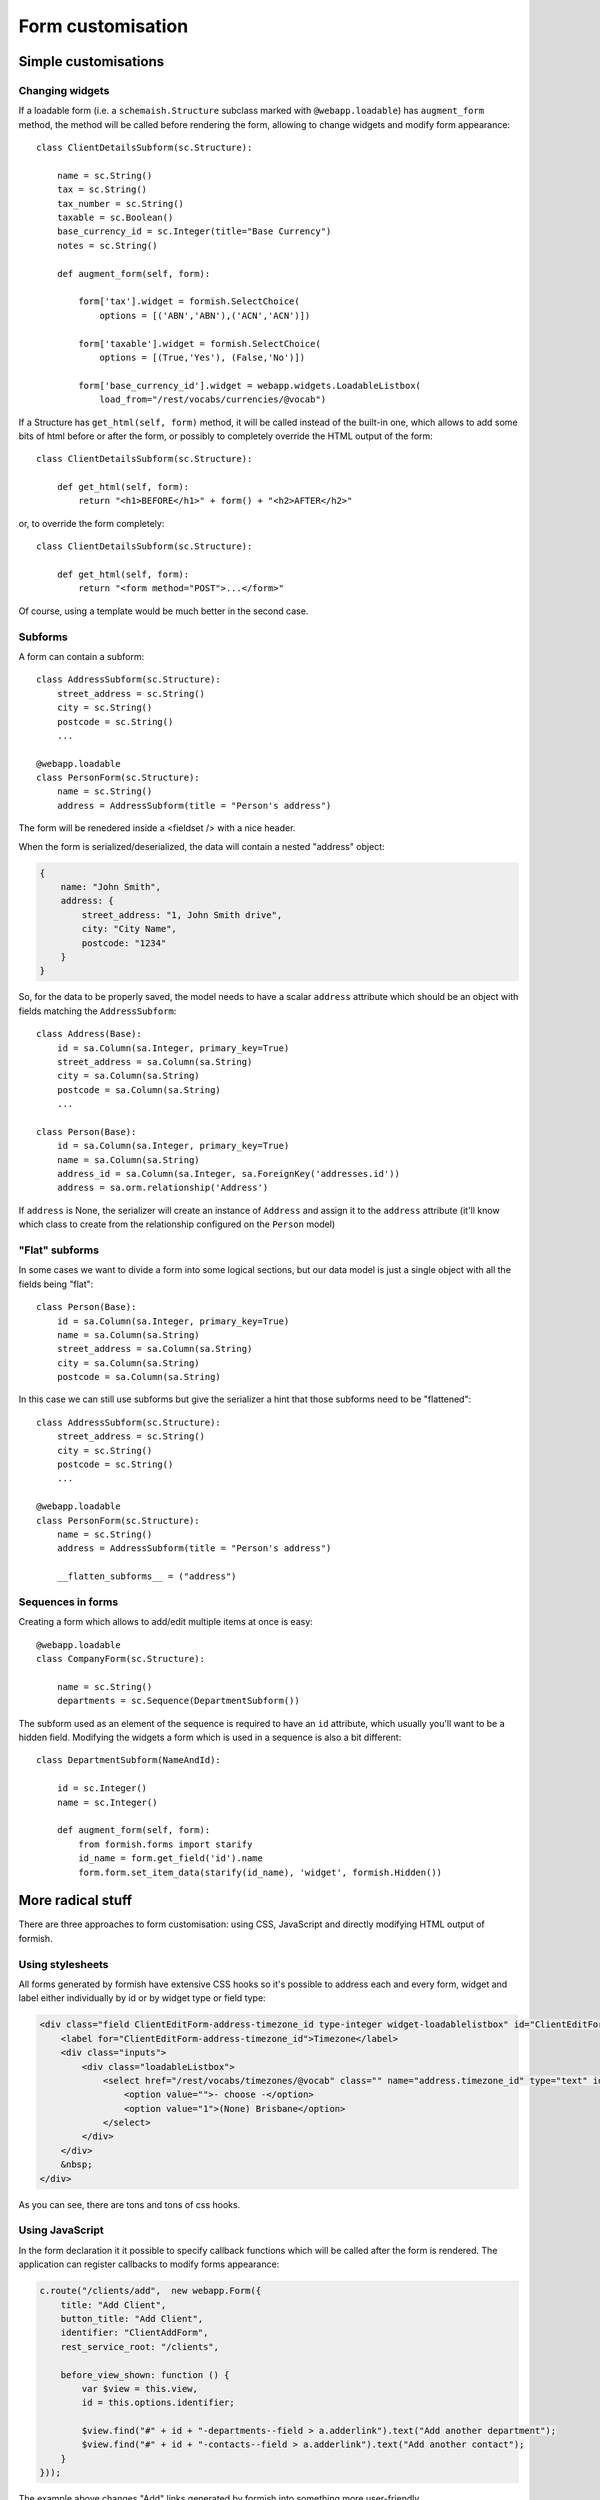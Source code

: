 ###################
Form customisation
###################

Simple customisations
#####################

Changing widgets
================

If a loadable form (i.e. a ``schemaish.Structure`` subclass marked with ``@webapp.loadable``) has ``augment_form`` method, the method will be called before rendering the form, allowing to change widgets and modify form appearance::

    class ClientDetailsSubform(sc.Structure):

        name = sc.String()
        tax = sc.String()
        tax_number = sc.String()
        taxable = sc.Boolean()
        base_currency_id = sc.Integer(title="Base Currency")
        notes = sc.String()

        def augment_form(self, form):

            form['tax'].widget = formish.SelectChoice(
                options = [('ABN','ABN'),('ACN','ACN')])

            form['taxable'].widget = formish.SelectChoice(
                options = [(True,'Yes'), (False,'No')])

            form['base_currency_id'].widget = webapp.widgets.LoadableListbox(
                load_from="/rest/vocabs/currencies/@vocab")


If a Structure has ``get_html(self, form)`` method, it will be called
instead of the built-in one, which allows to add some bits of html before or after
the form, or possibly to completely override the HTML output of the form::

    class ClientDetailsSubform(sc.Structure):

        def get_html(self, form):
            return "<h1>BEFORE</h1>" + form() + "<h2>AFTER</h2>"

or, to override the form completely::

    class ClientDetailsSubform(sc.Structure):

        def get_html(self, form):
            return "<form method="POST">...</form>"

Of course, using a template would be much better in the second case.


Subforms
========

A form can contain a subform::

    class AddressSubform(sc.Structure):
        street_address = sc.String()
        city = sc.String()
        postcode = sc.String()
        ...

    @webapp.loadable
    class PersonForm(sc.Structure):
        name = sc.String()
        address = AddressSubform(title = "Person's address")

The form will be renedered inside a <fieldset /> with a nice header.

When the form is serialized/deserialized, the data will contain a nested "address" object:

.. code-block:: javascript

    {
        name: "John Smith",
        address: {
            street_address: "1, John Smith drive",
            city: "City Name",
            postcode: "1234"
        }
    }

So, for the data to be properly saved, the model needs to have a scalar ``address`` attribute which should be an object with fields matching the ``AddressSubform``::

    class Address(Base):
        id = sa.Column(sa.Integer, primary_key=True)
        street_address = sa.Column(sa.String)
        city = sa.Column(sa.String)
        postcode = sa.Column(sa.String)
        ...

    class Person(Base):
        id = sa.Column(sa.Integer, primary_key=True)
        name = sa.Column(sa.String)
        address_id = sa.Column(sa.Integer, sa.ForeignKey('addresses.id'))
        address = sa.orm.relationship('Address')

If ``address`` is None, the serializer will create an instance of ``Address`` and assign it to the ``address`` attribute (it'll know which class to create from the
relationship configured on the ``Person`` model)

"Flat" subforms
===============

In some cases we want to divide a form into some logical sections, but our data model is just a single object with all the fields being "flat"::

    class Person(Base):
        id = sa.Column(sa.Integer, primary_key=True)
        name = sa.Column(sa.String)
        street_address = sa.Column(sa.String)
        city = sa.Column(sa.String)
        postcode = sa.Column(sa.String)

In this case we can still use subforms but give the serializer a hint that those subforms need to be "flattened"::

    class AddressSubform(sc.Structure):
        street_address = sc.String()
        city = sc.String()
        postcode = sc.String()
        ...

    @webapp.loadable
    class PersonForm(sc.Structure):
        name = sc.String()
        address = AddressSubform(title = "Person's address")

        __flatten_subforms__ = ("address")


Sequences in forms
==================

Creating a form which allows to add/edit multiple items at once is easy::


    @webapp.loadable
    class CompanyForm(sc.Structure):

        name = sc.String()
        departments = sc.Sequence(DepartmentSubform())

The subform used as an element of the sequence is required to have an ``id``
attribute, which usually you'll want to be a hidden field. Modifying the widgets a form which is used in a sequence is also a bit different::

    class DepartmentSubform(NameAndId):

        id = sc.Integer()
        name = sc.Integer()

        def augment_form(self, form):
            from formish.forms import starify
            id_name = form.get_field('id').name
            form.form.set_item_data(starify(id_name), 'widget', formish.Hidden())


More radical stuff
##################

There are three approaches to form customisation: using CSS, JavaScript and directly modifying HTML output of formish.

Using stylesheets
=================

All forms generated by formish have extensive CSS hooks so it's possible to address each and every form, widget and label either individually by id or by widget type or field type:

.. code-block:: html

    <div class="field ClientEditForm-address-timezone_id type-integer widget-loadablelistbox" id="ClientEditForm-address-timezone_id--field" style="display: block;">
        <label for="ClientEditForm-address-timezone_id">Timezone</label>
        <div class="inputs">
            <div class="loadableListbox">
                <select href="/rest/vocabs/timezones/@vocab" class="" name="address.timezone_id" type="text" id="ClientEditForm-address-timezone_id" data-original_value="">
                    <option value="">- choose -</option>
                    <option value="1">(None) Brisbane</option>
                </select>
            </div>
        </div>
        &nbsp;
    </div>

As you can see, there are tons and tons of css hooks.

Using JavaScript
================

In the form declaration it it possible to specify callback functions which will be called
after the form is rendered. The application can register callbacks to modify forms appearance:

.. code-block:: javascript

    c.route("/clients/add",  new webapp.Form({
        title: "Add Client",
        button_title: "Add Client",
        identifier: "ClientAddForm",
        rest_service_root: "/clients",

        before_view_shown: function () {
            var $view = this.view,
            id = this.options.identifier;

            $view.find("#" + id + "-departments--field > a.adderlink").text("Add another department");
            $view.find("#" + id + "-contacts--field > a.adderlink").text("Add another contact");
        }
    }));

The example above changes "Add" links generated by formish into something more user-friendly.

The callbacks are `before_view_shown` and `after_view_shown`


Customizing Formish output
==========================

If nothing else helps, we can override widgets either for the whole form or for individual widgets.

For this to work, firstly we need to register a template directory which will override webapp and formish templates::

    webapp.LoadableForm.add_overrides_directory("myapp", "templates/mako")

where ``myapp`` is a package name and ``templates/mako`` are directories.

Overriding single widgets
-------------------------

Overriding single widgets is straightforward::

    @webapp.loadable
    class TestForm(sc.Structure):

        test = sc.String(title="Test!")

        def augment_form(self, form):
                form['test'].widget.template = "field.test"

Then create ``myapp/templates/mako/formish/widgets/test`` directory and copy formish's ``templates/mako/formish/widgets/Input`` contents there. Customize ``widget.html`` to your taste:

.. code-block:: mako

    <%page args="field" />
    <%!
    from webapp.forms import get_field_class_with_validators
    %>
    <input style="font-size:200%; border:4px solid red;" id="${field.cssname}" type="text" name="${field.name}" value="${
    ${get_field_class_with_validators(field, classes)|n}
    placeholder="${field.attr.description or ''}"
    />


The ``widget.template`` attribute expects a string in format ``<widget_type>.<widget_name>``, i.e. ``field.Input``. The first element is responsible for displaying field label, description, error message etc., templates for which are loaded from ``templates/mako/formish/field``, and the second displays the widget itself, loading the templates from ``templates/mako/formish/widgets/Input``

When customizing a widget, we can override the label and other things on a per-widget base by placing ``field`` directory inside ``templates/mako/formish/widgets/<widget_name>/`` and copying the templates from ``/templates/mako/formish/field`` there.

Overriding a structure
----------------------

To radically change how widgets are layed out in a form, one can override ``templates/mako/formish/form`` directory, copying it to, say, your project's ``templates/mako/formish/custom_user_form``. Then edit fields.html, possibly even invoking individual widgets one by one:

.. code-block:: mako

    <%page args="field" />
    <table>
        <tr>
            <th>First Name</th>
            <th>Last Name</th>
        </tr>
        <tr>
            <td>${field.get_field("first_name").widget()|n}</td>
            <td>${field.get_field("last_name").widget()|n}</td>
        </tr>
    </table>

To use the form, assign it to the form's widget::

    def augment_form(self, form):
            form.widget.template = "custom_user_form.blah-blah"

I couldn't find out if the ``blah-blah`` part is used in any way but it is still required.
